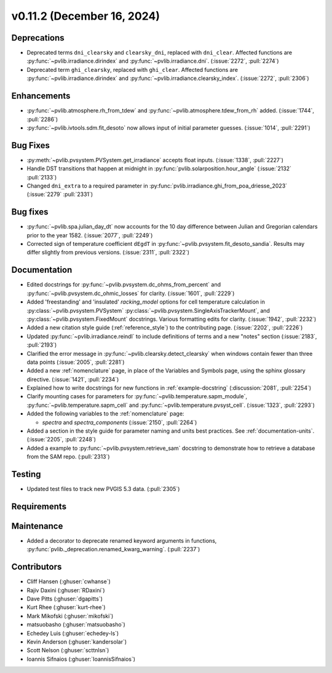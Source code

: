 .. _whatsnew_01120:


v0.11.2 (December 16, 2024)
---------------------------

Deprecations
~~~~~~~~~~~~
* Deprecated terms ``dni_clearsky`` and ``clearsky_dni``, replaced with ``dni_clear``.
  Affected functions are :py:func:`~pvlib.irradiance.dirindex` and :py:func:`~pvlib.irradiance.dni`.
  (:issue:`2272`, :pull:`2274`)
* Deprecated term ``ghi_clearsky``, replaced with ``ghi_clear``.
  Affected functions are :py:func:`~pvlib.irradiance.dirindex` and :py:func:`~pvlib.irradiance.clearsky_index`.
  (:issue:`2272`, :pull:`2306`)


Enhancements
~~~~~~~~~~~~
* :py:func:`~pvlib.atmosphere.rh_from_tdew` and :py:func:`~pvlib.atmosphere.tdew_from_rh`
  added. (:issue:`1744`, :pull:`2286`)
* :py:func:`~pvlib.ivtools.sdm.fit_desoto` now allows input of initial
  parameter guesses. (:issue:`1014`, :pull:`2291`)

Bug Fixes
~~~~~~~~~
* :py:meth:`~pvlib.pvsystem.PVSystem.get_irradiance` accepts float inputs.
  (:issue:`1338`, :pull:`2227`)
* Handle DST transitions that happen at midnight in :py:func:`pvlib.solarposition.hour_angle`
  (:issue:`2132` :pull:`2133`)
* Changed ``dni_extra`` to a required parameter in :py:func:`pvlib.irradiance.ghi_from_poa_driesse_2023`
  (:issue:`2279` :pull:`2331`)


Bug fixes
~~~~~~~~~
* :py:func:`~pvlib.spa.julian_day_dt` now accounts for the 10 day difference
  between Julian and Gregorian calendars prior to the year 1582. (:issue:`2077`, :pull:`2249`)
* Corrected sign of temperature coefficient ``dEgdT`` in :py:func:`~pvlib.pvsystem.fit_desoto_sandia`.
  Results may differ slightly from previous versions. (:issue:`2311`, :pull:`2322`)

Documentation
~~~~~~~~~~~~~
* Edited docstrings for :py:func:`~pvlib.pvsystem.dc_ohms_from_percent` and
  :py:func:`~pvlib.pvsystem.dc_ohmic_losses` for clarity. (:issue:`1601`, :pull:`2229`)
* Added 'freestanding' and 'insulated' `racking_model` options for cell
  temperature calculation in :py:class:`~pvlib.pvsystem.PVSystem`
  :py:class:`~pvlib.pvsystem.SingleAxisTrackerMount`, and
  :py:class:`~pvlib.pvsystem.FixedMount` docstrings. Various formatting edits
  for clarity. (:issue:`1942`, :pull:`2232`)
* Added a new citation style guide (:ref:`reference_style`) to the contributing
  page. (:issue:`2202`, :pull:`2226`)
* Updated :py:func:`~pvlib.irradiance.reindl` to include definitions of terms
  and a new "notes" section (:issue:`2183`, :pull:`2193`)
* Clarified the error message in :py:func:`~pvlib.clearsky.detect_clearsky` when
  windows contain fewer than three data points (:issue:`2005`, :pull:`2281`)
* Added a new :ref:`nomenclature` page, in place of the Variables and Symbols
  page, using the sphinx glossary directive. (:issue:`1421`, :pull:`2234`)
* Explained how to write docstrings for new functions in :ref:`example-docstring`
  (:discussion:`2081`, :pull:`2254`)
* Clarify mounting cases for parameters for :py:func:`~pvlib.temperature.sapm_module`,
  :py:func:`~pvlib.temperature.sapm_cell` and :py:func:`~pvlib.temperature.pvsyst_cell`.
  (:issue:`1323`, :pull:`2293`)
* Added the following variables to the :ref:`nomenclature` page:

  - `spectra` and `spectra_components` (:issue:`2150`, :pull:`2264`)

* Added a section in the style guide for parameter naming and units best practices.
  See :ref:`documentation-units`. (:issue:`2205`, :pull:`2248`)
* Added a example to :py:func:`~pvlib.pvsystem.retrieve_sam` docstring to
  demonstrate how to retrieve a database from the SAM repo. (:pull:`2313`)

Testing
~~~~~~~
* Updated test files to track new PVGIS 5.3 data. (:pull:`2305`)


Requirements
~~~~~~~~~~~~


Maintenance
~~~~~~~~~~~
* Added a decorator to deprecate renamed keyword arguments in functions,
  :py:func:`pvlib._deprecation.renamed_kwarg_warning`. (:pull:`2237`)


Contributors
~~~~~~~~~~~~
* Cliff Hansen (:ghuser:`cwhanse`)
* Rajiv Daxini (:ghuser:`RDaxini`)
* Dave Pitts (:ghuser:`dgapitts`)
* Kurt Rhee (:ghuser:`kurt-rhee`)
* Mark Mikofski (:ghuser:`mikofski`)
* matsuobasho (:ghuser:`matsuobasho`)
* Echedey Luis (:ghuser:`echedey-ls`)
* Kevin Anderson (:ghuser:`kandersolar`)
* Scott Nelson (:ghuser:`scttnlsn`)
* Ioannis Sifnaios (:ghuser:`IoannisSifnaios`)
